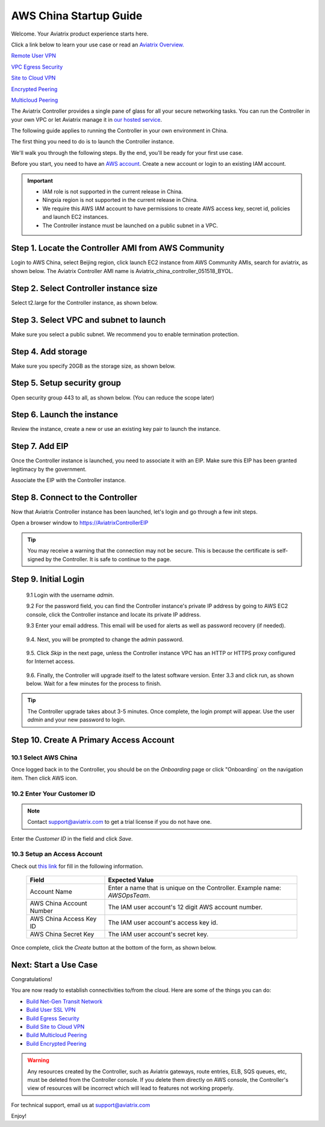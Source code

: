 .. meta::
    :description: Install the Aviatrix Controller, 2 Gateways, and setup peering in AWS
    :keywords: Aviatrix, AWS, Global Transit Network, AWS VPC Peering, VPC Peering, Egress Control, Egress firewall, OpenVPN, SSL VPN


==================================================================
AWS China Startup Guide
==================================================================


Welcome. Your Aviatrix product experience starts here. 

Click a link below to learn your use case or read an `Aviatrix Overview. <http://docs.aviatrix.com/StartUpGuides/aviatrix_overview.html>`_  
  
`Remote User VPN <http://docs.aviatrix.com/HowTos/openvpn_features.html>`_

`VPC Egress Security <http://docs.aviatrix.com/HowTos/FQDN_Whitelists_Ref_Design.html>`_

`Site to Cloud VPN <http://docs.aviatrix.com/HowTos/site2cloud_faq.html>`_

`Encrypted Peering <http://docs.aviatrix.com/HowTos/peering_faq.html>`_

`Multicloud Peering <http://docs.aviatrix.com/HowTos/peering_faq.html>`_

The Aviatrix Controller provides a single pane of glass for all your secure networking tasks. You can run the Controller in your own VPC or let Aviatrix manage it in `our hosted service <https://www.aviatrix.com/trial/>`_.

The following guide applies to running the Controller in your own environment in China. 

The first thing you need to do is to launch the Controller instance. 

We'll walk you through the following steps. By the end, you'll be 
ready for your first use case. 


Before you start, you need to have an `AWS account <https://aws.amazon.com/>`__.   Create a new account or login to an existing IAM account.

.. Important::

    - IAM role is not supported in the current release in China. 
    - Ningxia region is not supported in the current release in China. 
    - We require this AWS IAM account to have permissions to create AWS access key, secret id, policies and launch EC2 instances. 
    - The Controller instance must be launched on a public subnet in a VPC. 
..


Step 1. Locate the Controller AMI from AWS Community
^^^^^^^^^^^^^^^^^^^^^^^^^^^^^^^^^^^^^^^^^^^^^^^^^^^^^^^^^^

Login to AWS China, select Beijing region, click launch EC2 instance from AWS Community AMIs, search for aviatrix, as shown below. The Aviatrix Controller AMI name is Aviatrix_china_controller_051518_BYOL. 

|controller-ami-china|


Step 2. Select Controller instance size
^^^^^^^^^^^^^^^^^^^^^^^^^^^^^^^^^^^^^^^^^^^^^^^^^^^^^^^^^^

Select t2.large for the Controller instance, as shown below.

|instance-size|

Step 3. Select VPC and subnet to launch
^^^^^^^^^^^^^^^^^^^^^^^^^^^^^^^^^^^^^^^^^^^^^^^^^^^^^^^^^^

Make sure you select a public subnet. We recommend you to enable termination protection.  

|select-subnet|


Step 4. Add storage
^^^^^^^^^^^^^^^^^^^^^^^^^^^^^^^^^^^^^^^^^^^^^^^^^^^^^^^^^^

Make sure you specify 20GB as the storage size, as shown below. 

|add-storage|

Step 5. Setup security group
^^^^^^^^^^^^^^^^^^^^^^^^^^^^^^^^^^^^^^^^^^^^^^^^^^^^^^^^^^

Open security group 443 to all, as shown below. (You can reduce the scope later)

|security-group|

Step 6. Launch the instance
^^^^^^^^^^^^^^^^^^^^^^^^^^^^^^^

Review the instance, create a new or use an existing key pair to launch the instance. 

Step 7. Add EIP
^^^^^^^^^^^^^^^^

Once the Controller instance is launched, you need to associate it with an EIP. Make sure this EIP has been granted legitimacy by the government. 

Associate the EIP with the Controller instance. 


Step 8. Connect to the Controller 
^^^^^^^^^^^^^^^^^^^^^^^^^^^^^^^^^^
Now that Aviatrix Controller instance has been launched, let's login and go through a few init steps.

Open a browser window to https://AviatrixControllerEIP 

.. tip::
   You may receive a warning that the connection may not be secure.  This is because the certificate is self-signed by the Controller.  It is safe to continue to the page.

..

   |imageControllerBrowserWarning|

Step 9. Initial Login
^^^^^^^^^^^^^^^^^^^^^^^^^^^^^^^^^^

 9.1 Login with the username `admin`.

 9.2 For the password field, you can find the Controller instance's private IP address by going to AWS EC2 console, click the Controller instance and locate its private IP address. 
   

 9.3 Enter your email address.  This email will be used for alerts as well as password recovery (if needed).

   |imageControllerEnterEmail|

 9.4. Next, you will be prompted to change the admin password.

   |imageControllerChangePassword|

 9.5. Click `Skip` in the next page, unless the Controller instance VPC has an HTTP or HTTPS proxy configured for Internet access. 

   |imageproxy-config|

 9.6. Finally, the Controller will upgrade itself to the latest software version. Enter 3.3 and click run, as shown below. Wait for a few minutes for the process to finish. 

   |imageControllerUpgrade-china|

.. tip::
   The Controller upgrade takes about 3-5 minutes.  Once complete, the login prompt will appear.  Use the user `admin` and your new password to login.

..

Step 10. Create A Primary Access Account 
^^^^^^^^^^^^^^^^^^^^^^^^^^^^^^^^^^^^^^^^^

10.1 Select AWS China
--------------------

Once logged back in to the Controller, you should be on the `Onboarding` page or click "Onboarding` on the navigation item. Then click AWS icon. 

   |aws-china|


10.2  Enter Your Customer ID 
-----------------------------------------------------

.. Note::

   Contact support@aviatrix.com to get a trial license if you do not have one.
..
   
Enter the `Customer ID` in the field and click `Save`.

   |imageEnterCustomerID|
   
10.3  Setup an Access Account  
------------------------------------

Check out `this link <http://docs.aviatrix.com/HowTos/accesskey.html>`_ for fill in the following information.

  +-------------------------------+--------------------------------------------+
  | Field                         | Expected Value                             |
  +===============================+============================================+
  | Account Name                  | Enter a name that is unique on the         |
  |                               | Controller.                                |
  |                               | Example name: `AWSOpsTeam`.                |
  +-------------------------------+--------------------------------------------+
  | AWS China Account Number      | The IAM user account's 12 digit            |
  |                               | AWS account number.                        |
  +-------------------------------+--------------------------------------------+
  | AWS China Access Key ID       | The IAM user account's access key id.      |
  +-------------------------------+--------------------------------------------+
  | AWS China Secret Key          | The IAM user account's secret key.         |
  +-------------------------------+--------------------------------------------+

Once complete, click the `Create` button at the bottom of the form, as shown below.

|create-account|


Next: Start a Use Case 
^^^^^^^^^^^^^^^^^^^^^^^^^

Congratulations!  

You are now ready to establish connectivities to/from the cloud. Here are some of the things you can do:

- `Build Net-Gen Transit Network <../HowTos/transitvpc_workflow.html>`__
- `Build User SSL VPN <../HowTos/uservpn.html>`__
- `Build Egress Security <../HowTos/FQDN_Whitelists_Ref_Design.html>`__
- `Build Site to Cloud VPN <http://docs.aviatrix.com/HowTos/site2cloud_faq.html>`_
- `Build Multicloud Peering <http://docs.aviatrix.com/HowTos/GettingStartedAzureToAWSAndGCP.html>`_
- `Build Encrypted Peering <http://docs.aviatrix.com/HowTos/peering.html>`_

.. Warning:: Any resources created by the Controller, such as Aviatrix gateways, route entries, ELB, SQS queues, etc, must be deleted from the Controller console. If you delete them directly on AWS console, the Controller's view of resources will be incorrect which will lead to features not working properly.  

For technical support, email us at support@aviatrix.com

Enjoy!

.. add in the disqus tag

.. disqus::

.. |controller-ami-china| image:: china-controller_media/controller-ami-china.png
   :scale: 100%

.. |instance-size| image:: china-controller_media/instance-size.png
   :scale: 40%

.. |select-subnet| image:: china-controller_media/select-subnet.png
   :scale: 40%

.. |security-group| image:: china-controller_media/security-group.png
   :scale: 40%

.. |add-storage| image:: china-controller_media/add-storage.png
   :scale: 40%

.. |create-account| image:: china-controller_media/create-account.png
   :scale: 40%

.. |imageControllerUpgrade-china| image:: china-controller_media/imageControllerUpgrade-china.png
   :scale: 50%

.. |imageControllerBrowserWarning| image:: china-controller_media/controller_browser_warning.png
   :scale: 50%

.. |imageAviatrixOnboardNav| image:: china-controller_media/aviatrix_onboard_nav.png
   :scale: 50%

.. |aws-china| image:: china-controller_media/aws-china.png
   :scale: 50%

.. |imageEnterCustomerID| image:: china-controller_media/customerid_enter.png
   :scale: 25%


.. |imageCreateAccount| image:: china-controller_media/create_account.png

.. |imageControllerEnterEmail| image:: china-controller_media/controller_enter_email.png
   :scale: 50%

.. |imageControllerChangePassword| image:: china-controller_media/controller_change_password.png
   :scale: 50%

.. |imageproxy-config| image:: china-controller_media/proxy_config.png
   :scale: 25%


